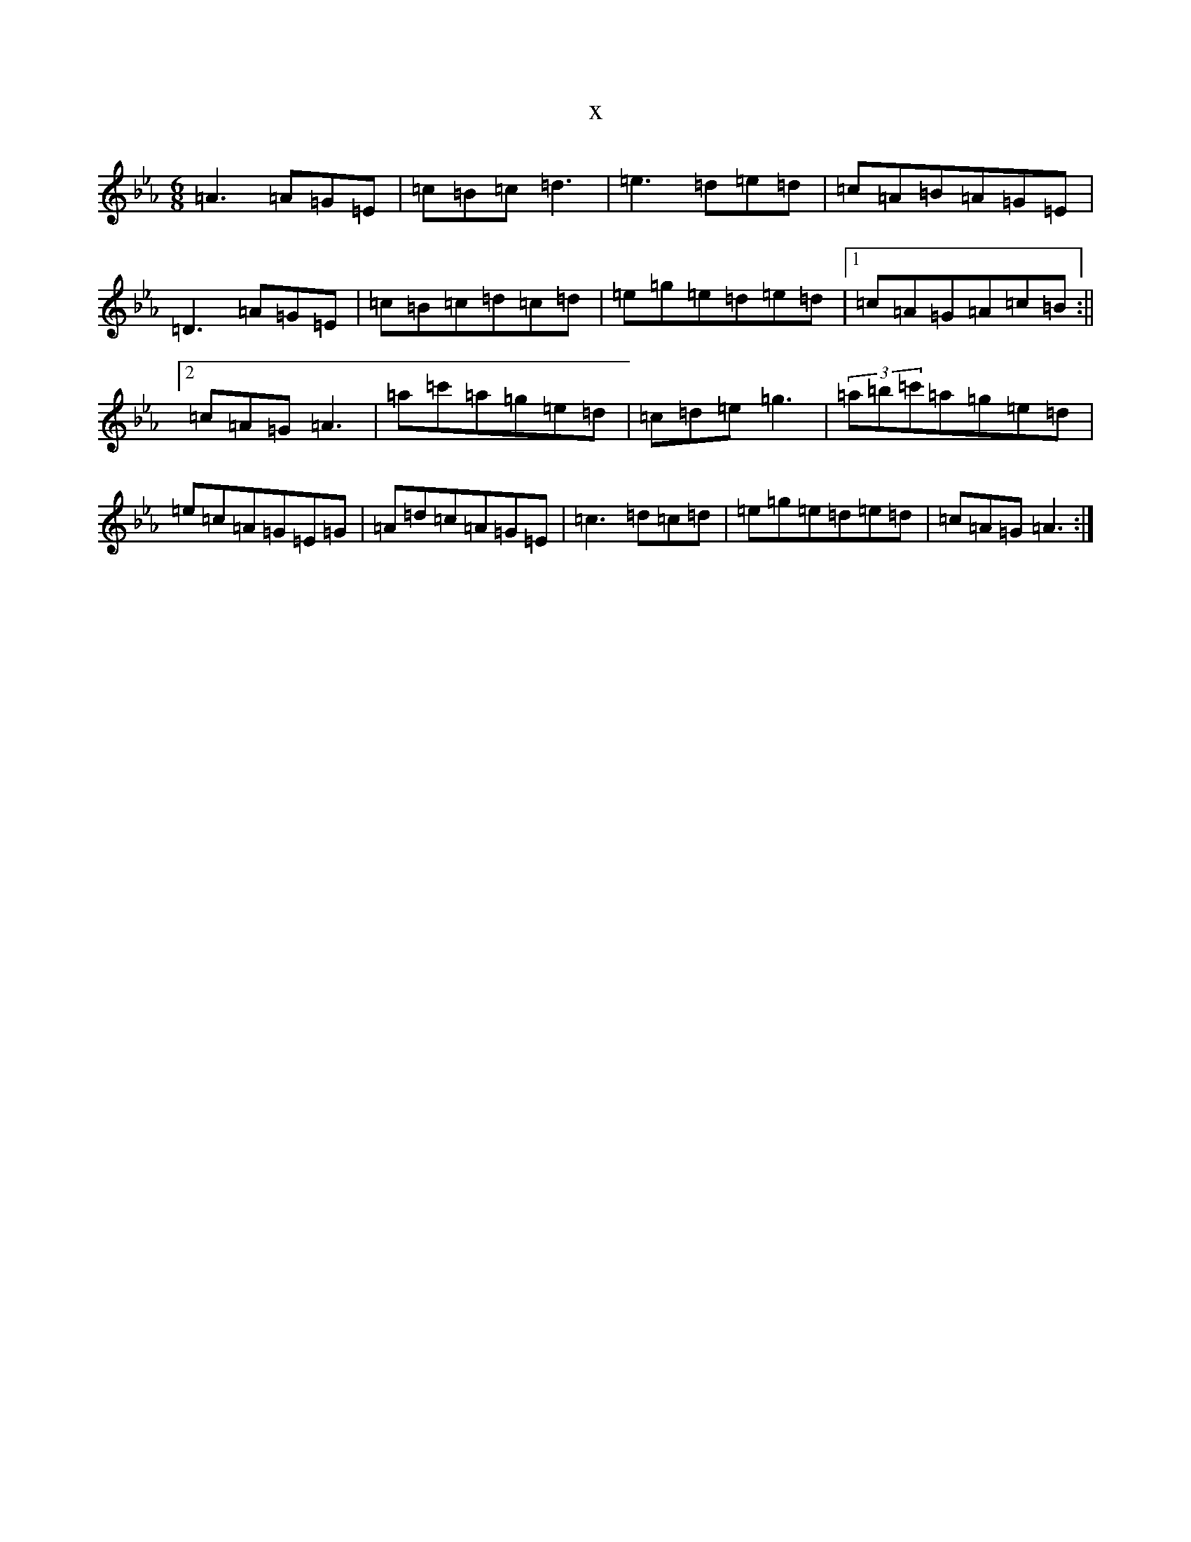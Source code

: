 X:16172
T:x
L:1/8
M:6/8
K: C minor
=A3=A=G=E|=c=B=c=d3|=e3=d=e=d|=c=A=B=A=G=E|=D3=A=G=E|=c=B=c=d=c=d|=e=g=e=d=e=d|1=c=A=G=A=c=B:||2=c=A=G=A3|=a=c'=a=g=e=d|=c=d=e=g3|(3=a=b=c'=a=g=e=d|=e=c=A=G=E=G|=A=d=c=A=G=E|=c3=d=c=d|=e=g=e=d=e=d|=c=A=G=A3:|